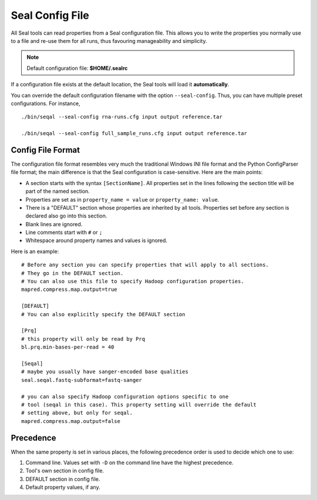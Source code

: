 .. _seal_config:

Seal Config File
===========================

All Seal tools can read properties from a Seal configuration file.  This allows you
to write the properties you normally use to a file and re-use them for all runs,
thus favouring manageability and simplicity.

.. note::  Default configuration file: **$HOME/.sealrc**

If a configuration file exists at the default location, the Seal tools will load
it **automatically**.

You can override the default configuration filename with the option
``--seal-config``.  Thus, you can have multiple preset configurations.  For
instance,

::

  ./bin/seqal --seal-config rna-runs.cfg input output reference.tar

  ./bin/seqal --seal-config full_sample_runs.cfg input output reference.tar



Config File Format
+++++++++++++++++++++++++++++++++

The configuration file format resembles very much the traditional Windows INI
file format and the Python ConfigParser file format; the main difference is that
the Seal configuration is case-sensitive.  Here are the main points:

* A section starts with the syntax ``[SectionName]``.  All properties set in the
  lines following the section title will be part of the named section.
* Properties are set as in ``property_name = value`` or ``property_name: value``.  
* There is a "DEFAULT" section whose properties are inherited by all tools.
  Properties set before any section is declared also go into this section.
* Blank lines are ignored.
* Line comments start with ``#`` or ``;``
* Whitespace around property names and values is ignored.

Here is an example::

  # Before any section you can specify properties that will apply to all sections.
  # They go in the DEFAULT section.
  # You can also use this file to specify Hadoop configuration properties.
  mapred.compress.map.output=true

  [DEFAULT]
  # You can also explicitly specify the DEFAULT section
  
  [Prq]
  # this property will only be read by Prq
  bl.prq.min-bases-per-read = 40

  [Seqal]
  # maybe you usually have sanger-encoded base qualities
  seal.seqal.fastq-subformat=fastq-sanger

  # you can also specify Hadoop configuration options specific to one 
  # tool (seqal in this case). This property setting will override the default
  # setting above, but only for seqal.
  mapred.compress.map.output=false

Precedence
+++++++++++++

When the same property is set in various places, the following precedence order
is used to decide which one to use:


#. Command line. Values set with ``-D`` on the command line have the highest precedence.
#. Tool's own section in config file.
#. DEFAULT section in config file.
#. Default property values, if any.


